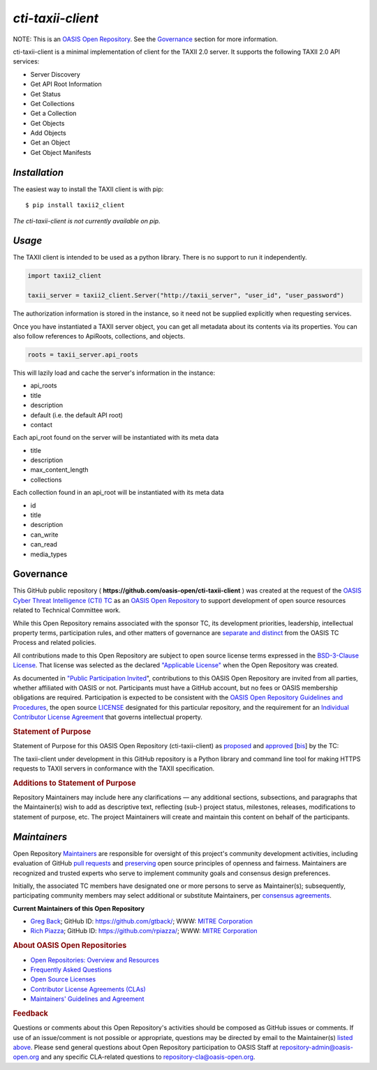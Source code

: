 ====================
`cti-taxii-client`
====================

NOTE: This is an `OASIS Open Repository <https://www.oasis-open.org/resources/open-repositories/>`_. See the `Governance`_ section for more information.

cti-taxii-client is a minimal implementation of client for the TAXII 2.0 server.  It supports the following TAXII 2.0 API services:

- Server Discovery
- Get API Root Information
- Get Status
- Get Collections
- Get a Collection
- Get Objects
- Add Objects
- Get an Object
- Get Object Manifests

`Installation`
==============

The easiest way to install the TAXII client is with pip:

::

  $ pip install taxii2_client
  
*The cti-taxii-client is not currently available on pip.*

`Usage`
=======

The TAXII client is intended to be used as a python library.  There is no support to run it independently.

.. code:: python

  import taxii2_client

  taxii_server = taxii2_client.Server("http://taxii_server", "user_id", "user_password")

The authorization information is stored in the instance, so it need not be supplied explicitly when requesting services.

Once you have instantiated a TAXII server object, you can get all metadata about
its contents via its properties.  You can also follow references to ApiRoots,
collections, and objects.

.. code:: python

  roots = taxii_server.api_roots

This will lazily load and cache the server's information in the instance:

- api_roots
- title
- description
- default (i.e. the default API root)
- contact

Each api_root found on the server will be instantiated with its meta data

- title
- description
- max_content_length
- collections

Each collection found in an api_root will be instantiated with its meta data

- id
- title
- description
- can_write
- can_read
- media_types

Governance
==========

This GitHub public repository (
**https://github.com/oasis-open/cti-taxii-client** ) was created at the
request of the `OASIS Cyber Threat Intelligence (CTI)
TC <https://www.oasis-open.org/committees/cti/>`__ as an `OASIS Open
Repository <https://www.oasis-open.org/resources/open-repositories/>`__
to support development of open source resources related to Technical
Committee work.

While this Open Repository remains associated with the sponsor TC, its
development priorities, leadership, intellectual property terms,
participation rules, and other matters of governance are `separate and
distinct <https://github.com/oasis-open/cti-taxii-client/blob/master/CONTRIBUTING.md#governance-distinct-from-oasis-tc-process>`__
from the OASIS TC Process and related policies.

All contributions made to this Open Repository are subject to open
source license terms expressed in the `BSD-3-Clause
License <https://www.oasis-open.org/sites/www.oasis-open.org/files/BSD-3-Clause.txt>`__.
That license was selected as the declared `"Applicable
License" <https://www.oasis-open.org/resources/open-repositories/licenses>`__
when the Open Repository was created.

As documented in `"Public Participation
Invited <https://github.com/oasis-open/cti-taxii-client/blob/master/CONTRIBUTING.md#public-participation-invited>`__",
contributions to this OASIS Open Repository are invited from all
parties, whether affiliated with OASIS or not. Participants must have a
GitHub account, but no fees or OASIS membership obligations are
required. Participation is expected to be consistent with the `OASIS
Open Repository Guidelines and
Procedures <https://www.oasis-open.org/policies-guidelines/open-repositories>`__,
the open source
`LICENSE <https://github.com/oasis-open/cti-taxii-client/blob/master/LICENSE>`__
designated for this particular repository, and the requirement for an
`Individual Contributor License
Agreement <https://www.oasis-open.org/resources/open-repositories/cla/individual-cla>`__
that governs intellectual property.

.. raw:: html

   </div>

.. raw:: html

   <div>

.. rubric:: Statement of Purpose
   :name: statement-of-purpose

Statement of Purpose for this OASIS Open Repository (cti-taxii-client)
as
`proposed <https://lists.oasis-open.org/archives/cti/201707/msg00000.html>`__
and
`approved <https://lists.oasis-open.org/archives/cti/201707/msg00001.html>`__
[`bis <https://issues.oasis-open.org/browse/TCADMIN-2623>`__] by the TC:

The taxii-client under development in this GitHub repository is a Python
library and command line tool for making HTTPS requests to TAXII servers
in conformance with the TAXII specification.

.. raw:: html

   </div>

.. raw:: html

   <div>

.. rubric:: Additions to Statement of Purpose
   :name: additions-to-statement-of-purpose

Repository Maintainers may include here any clarifications — any
additional sections, subsections, and paragraphs that the Maintainer(s)
wish to add as descriptive text, reflecting (sub-) project status,
milestones, releases, modifications to statement of purpose, etc. The
project Maintainers will create and maintain this content on behalf of
the participants.

`Maintainers`
=============

Open Repository
`Maintainers <https://www.oasis-open.org/resources/open-repositories/maintainers-guide>`__
are responsible for oversight of this project's community development
activities, including evaluation of GitHub `pull
requests <https://github.com/oasis-open/cti-taxii-client/blob/master/CONTRIBUTING.md#fork-and-pull-collaboration-model>`__
and
`preserving <https://www.oasis-open.org/policies-guidelines/open-repositories#repositoryManagement>`__
open source principles of openness and fairness. Maintainers are
recognized and trusted experts who serve to implement community goals
and consensus design preferences.

Initially, the associated TC members have designated one or more persons
to serve as Maintainer(s); subsequently, participating community members
may select additional or substitute Maintainers, per `consensus
agreements <https://www.oasis-open.org/resources/open-repositories/maintainers-guide#additionalMaintainers>`__.

**Current Maintainers of this Open Repository**

-  `Greg Back <mailto:gback@mitre.org>`__; GitHub ID:
   https://github.com/gtback/; WWW: `MITRE
   Corporation <https://www.mitre.org/>`__
-  `Rich Piazza <mailto:rpiazza@mitre.org>`__; GitHub ID:
   https://github.com/rpiazza/; WWW: `MITRE
   Corporation <https://www.mitre.org/>`__

.. raw:: html

   </div>

.. raw:: html

   <div>

.. rubric:: About OASIS Open Repositories
   :name: about-oasis-open-repositories

-  `Open Repositories: Overview and
   Resources <https://www.oasis-open.org/resources/open-repositories/>`__
-  `Frequently Asked
   Questions <https://www.oasis-open.org/resources/open-repositories/faq>`__
-  `Open Source
   Licenses <https://www.oasis-open.org/resources/open-repositories/licenses>`__
-  `Contributor License Agreements
   (CLAs) <https://www.oasis-open.org/resources/open-repositories/cla>`__
-  `Maintainers' Guidelines and
   Agreement <https://www.oasis-open.org/resources/open-repositories/maintainers-guide>`__

.. raw:: html

   </div>

.. raw:: html

   <div>

.. rubric:: Feedback
   :name: feedback

Questions or comments about this Open Repository's activities should be
composed as GitHub issues or comments. If use of an issue/comment is not
possible or appropriate, questions may be directed by email to the
Maintainer(s) `listed above <#currentMaintainers>`__. Please send
general questions about Open Repository participation to OASIS Staff at
repository-admin@oasis-open.org and any specific CLA-related questions
to repository-cla@oasis-open.org.

.. raw:: html

   </div>

.. raw:: html

   </div>
